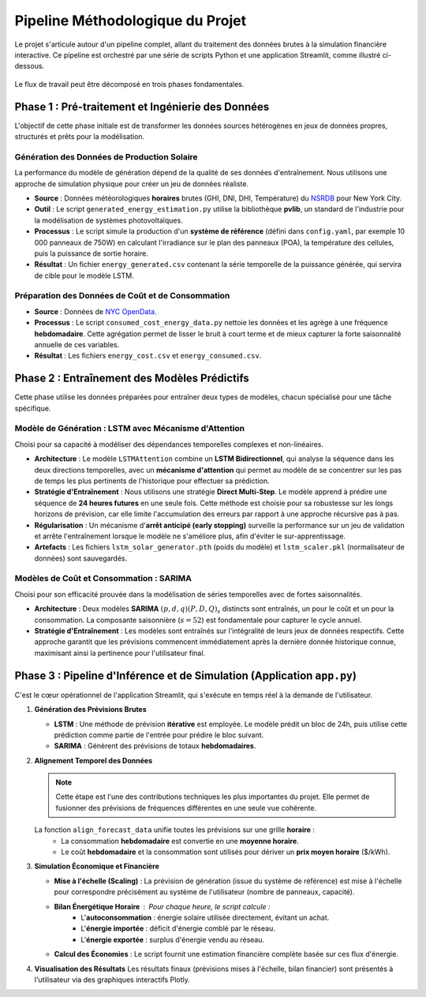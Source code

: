 .. _pipeline:

================================
Pipeline Méthodologique du Projet
================================

Le projet s'articule autour d'un pipeline complet, allant du traitement des données brutes à la simulation financière interactive. Ce pipeline est orchestré par une série de scripts Python et une application Streamlit, comme illustré ci-dessous.

.. figure:: /Images/Pipeline.png
   :width: 80%
   :align: center
   :alt: Schéma du pipeline de SolarPower Forecast
   :name: pipeline-diagram

Le flux de travail peut être décomposé en trois phases fondamentales.


Phase 1 : Pré-traitement et Ingénierie des Données
--------------------------------------------------

L'objectif de cette phase initiale est de transformer les données sources hétérogènes en jeux de données propres, structurés et prêts pour la modélisation.

Génération des Données de Production Solaire
^^^^^^^^^^^^^^^^^^^^^^^^^^^^^^^^^^^^^^^^^^^^^

La performance du modèle de génération dépend de la qualité de ses données d'entraînement. Nous utilisons une approche de simulation physique pour créer un jeu de données réaliste.

* **Source** : Données météorologiques **horaires** brutes (GHI, DNI, DHI, Température) du `NSRDB <https://nsrdb.nrel.gov/data-viewer>`_ pour New York City.
* **Outil** : Le script ``generated_energy_estimation.py`` utilise la bibliothèque **pvlib**, un standard de l'industrie pour la modélisation de systèmes photovoltaïques.
* **Processus** : Le script simule la production d'un **système de référence** (défini dans ``config.yaml``, par exemple 10 000 panneaux de 750W) en calculant l'irradiance sur le plan des panneaux (POA), la température des cellules, puis la puissance de sortie horaire.
* **Résultat** : Un fichier ``energy_generated.csv`` contenant la série temporelle de la puissance générée, qui servira de cible pour le modèle LSTM.

Préparation des Données de Coût et de Consommation
^^^^^^^^^^^^^^^^^^^^^^^^^^^^^^^^^^^^^^^^^^^^^^^^^^^^^^

* **Source** : Données de `NYC OpenData <https://data.cityofnewyork.us/Housing-Development/Electric-Consumption-And-Cost-2010-Feb-2025-/jr24-e7cr>`_.
* **Processus** : Le script ``consumed_cost_energy_data.py`` nettoie les données et les agrège à une fréquence **hebdomadaire**. Cette agrégation permet de lisser le bruit à court terme et de mieux capturer la forte saisonnalité annuelle de ces variables.
* **Résultat** : Les fichiers ``energy_cost.csv`` et ``energy_consumed.csv``.

Phase 2 : Entraînement des Modèles Prédictifs
----------------------------------------------

Cette phase utilise les données préparées pour entraîner deux types de modèles, chacun spécialisé pour une tâche spécifique.

Modèle de Génération : LSTM avec Mécanisme d'Attention
^^^^^^^^^^^^^^^^^^^^^^^^^^^^^^^^^^^^^^^^^^^^^^^^^^^^^^^^^

Choisi pour sa capacité à modéliser des dépendances temporelles complexes et non-linéaires.

* **Architecture** : Le modèle ``LSTMAttention`` combine un **LSTM Bidirectionnel**, qui analyse la séquence dans les deux directions temporelles, avec un **mécanisme d'attention** qui permet au modèle de se concentrer sur les pas de temps les plus pertinents de l'historique pour effectuer sa prédiction.
* **Stratégie d'Entraînement** : Nous utilisons une stratégie **Direct Multi-Step**. Le modèle apprend à prédire une séquence de **24 heures futures** en une seule fois. Cette méthode est choisie pour sa robustesse sur les longs horizons de prévision, car elle limite l'accumulation des erreurs par rapport à une approche récursive pas à pas.
* **Régularisation** : Un mécanisme d'**arrêt anticipé (early stopping)** surveille la performance sur un jeu de validation et arrête l'entraînement lorsque le modèle ne s'améliore plus, afin d'éviter le sur-apprentissage.
* **Artefacts** : Les fichiers ``lstm_solar_generator.pth`` (poids du modèle) et ``lstm_scaler.pkl`` (normalisateur de données) sont sauvegardés.

Modèles de Coût et Consommation : SARIMA
^^^^^^^^^^^^^^^^^^^^^^^^^^^^^^^^^^^^^^^^^^^^

Choisi pour son efficacité prouvée dans la modélisation de séries temporelles avec de fortes saisonnalités.

* **Architecture** : Deux modèles **SARIMA** :math:`(p,d,q)(P,D,Q)_s` distincts sont entraînés, un pour le coût et un pour la consommation. La composante saisonnière (:math:`s=52`) est fondamentale pour capturer le cycle annuel.
* **Stratégie d'Entraînement** : Les modèles sont entraînés sur l'intégralité de leurs jeux de données respectifs. Cette approche garantit que les prévisions commencent immédiatement après la dernière donnée historique connue, maximisant ainsi la pertinence pour l'utilisateur final.

Phase 3 : Pipeline d'Inférence et de Simulation (Application ``app.py``)
-------------------------------------------------------------------------

C'est le cœur opérationnel de l'application Streamlit, qui s'exécute en temps réel à la demande de l'utilisateur.

1.  **Génération des Prévisions Brutes**

    * **LSTM** : Une méthode de prévision **itérative** est employée. Le modèle prédit un bloc de 24h, puis utilise cette prédiction comme partie de l'entrée pour prédire le bloc suivant.
    * **SARIMA** : Génèrent des prévisions de totaux **hebdomadaires**.

2.  **Alignement Temporel des Données**

    .. note::
        Cette étape est l'une des contributions techniques les plus importantes du projet. Elle permet de fusionner des prévisions de fréquences différentes en une seule vue cohérente.

    La fonction ``align_forecast_data`` unifie toutes les prévisions sur une grille **horaire** :
        * La consommation **hebdomadaire** est convertie en une **moyenne horaire**.
        * Le coût **hebdomadaire** et la consommation sont utilisés pour dériver un **prix moyen horaire** ($/kWh).

3.  **Simulation Économique et Financière**

    * **Mise à l'échelle (Scaling)** : La prévision de génération (issue du système de référence) est mise à l'échelle pour correspondre précisément au système de l'utilisateur (nombre de panneaux, capacité).
    * **Bilan Énergétique Horaire** : Pour chaque heure, le script calcule :
        * L'**autoconsommation** : énergie solaire utilisée directement, évitant un achat.
        * L'**énergie importée** : déficit d'énergie comblé par le réseau.
        * L'**énergie exportée** : surplus d'énergie vendu au réseau.
    * **Calcul des Économies** : Le script fournit une estimation financière complète basée sur ces flux d'énergie.

4.  **Visualisation des Résultats**
    Les résultats finaux (prévisions mises à l'échelle, bilan financier) sont présentés à l'utilisateur via des graphiques interactifs Plotly.


